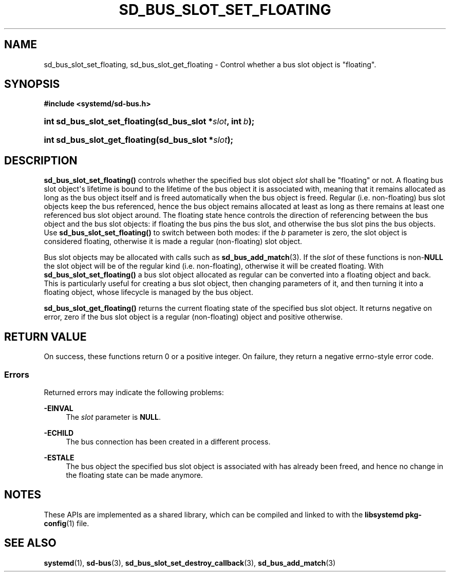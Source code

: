 '\" t
.TH "SD_BUS_SLOT_SET_FLOATING" "3" "" "systemd 245" "sd_bus_slot_set_floating"
.\" -----------------------------------------------------------------
.\" * Define some portability stuff
.\" -----------------------------------------------------------------
.\" ~~~~~~~~~~~~~~~~~~~~~~~~~~~~~~~~~~~~~~~~~~~~~~~~~~~~~~~~~~~~~~~~~
.\" http://bugs.debian.org/507673
.\" http://lists.gnu.org/archive/html/groff/2009-02/msg00013.html
.\" ~~~~~~~~~~~~~~~~~~~~~~~~~~~~~~~~~~~~~~~~~~~~~~~~~~~~~~~~~~~~~~~~~
.ie \n(.g .ds Aq \(aq
.el       .ds Aq '
.\" -----------------------------------------------------------------
.\" * set default formatting
.\" -----------------------------------------------------------------
.\" disable hyphenation
.nh
.\" disable justification (adjust text to left margin only)
.ad l
.\" -----------------------------------------------------------------
.\" * MAIN CONTENT STARTS HERE *
.\" -----------------------------------------------------------------
.SH "NAME"
sd_bus_slot_set_floating, sd_bus_slot_get_floating \- Control whether a bus slot object is "floating"\&.
.SH "SYNOPSIS"
.sp
.ft B
.nf
#include <systemd/sd\-bus\&.h>
.fi
.ft
.HP \w'int\ sd_bus_slot_set_floating('u
.BI "int sd_bus_slot_set_floating(sd_bus_slot\ *" "slot" ", int\ " "b" ");"
.HP \w'int\ sd_bus_slot_get_floating('u
.BI "int sd_bus_slot_get_floating(sd_bus_slot\ *" "slot" ");"
.SH "DESCRIPTION"
.PP
\fBsd_bus_slot_set_floating()\fR
controls whether the specified bus slot object
\fIslot\fR
shall be "floating" or not\&. A floating bus slot object\*(Aqs lifetime is bound to the lifetime of the bus object it is associated with, meaning that it remains allocated as long as the bus object itself and is freed automatically when the bus object is freed\&. Regular (i\&.e\&. non\-floating) bus slot objects keep the bus referenced, hence the bus object remains allocated at least as long as there remains at least one referenced bus slot object around\&. The floating state hence controls the direction of referencing between the bus object and the bus slot objects: if floating the bus pins the bus slot, and otherwise the bus slot pins the bus objects\&. Use
\fBsd_bus_slot_set_floating()\fR
to switch between both modes: if the
\fIb\fR
parameter is zero, the slot object is considered floating, otherwise it is made a regular (non\-floating) slot object\&.
.PP
Bus slot objects may be allocated with calls such as
\fBsd_bus_add_match\fR(3)\&. If the
\fIslot\fR
of these functions is non\-\fBNULL\fR
the slot object will be of the regular kind (i\&.e\&. non\-floating), otherwise it will be created floating\&. With
\fBsd_bus_slot_set_floating()\fR
a bus slot object allocated as regular can be converted into a floating object and back\&. This is particularly useful for creating a bus slot object, then changing parameters of it, and then turning it into a floating object, whose lifecycle is managed by the bus object\&.
.PP
\fBsd_bus_slot_get_floating()\fR
returns the current floating state of the specified bus slot object\&. It returns negative on error, zero if the bus slot object is a regular (non\-floating) object and positive otherwise\&.
.SH "RETURN VALUE"
.PP
On success, these functions return 0 or a positive integer\&. On failure, they return a negative errno\-style error code\&.
.SS "Errors"
.PP
Returned errors may indicate the following problems:
.PP
\fB\-EINVAL\fR
.RS 4
The
\fIslot\fR
parameter is
\fBNULL\fR\&.
.RE
.PP
\fB\-ECHILD\fR
.RS 4
The bus connection has been created in a different process\&.
.RE
.PP
\fB\-ESTALE\fR
.RS 4
The bus object the specified bus slot object is associated with has already been freed, and hence no change in the floating state can be made anymore\&.
.RE
.SH "NOTES"
.PP
These APIs are implemented as a shared library, which can be compiled and linked to with the
\fBlibsystemd\fR\ \&\fBpkg-config\fR(1)
file\&.
.SH "SEE ALSO"
.PP
\fBsystemd\fR(1),
\fBsd-bus\fR(3),
\fBsd_bus_slot_set_destroy_callback\fR(3),
\fBsd_bus_add_match\fR(3)
